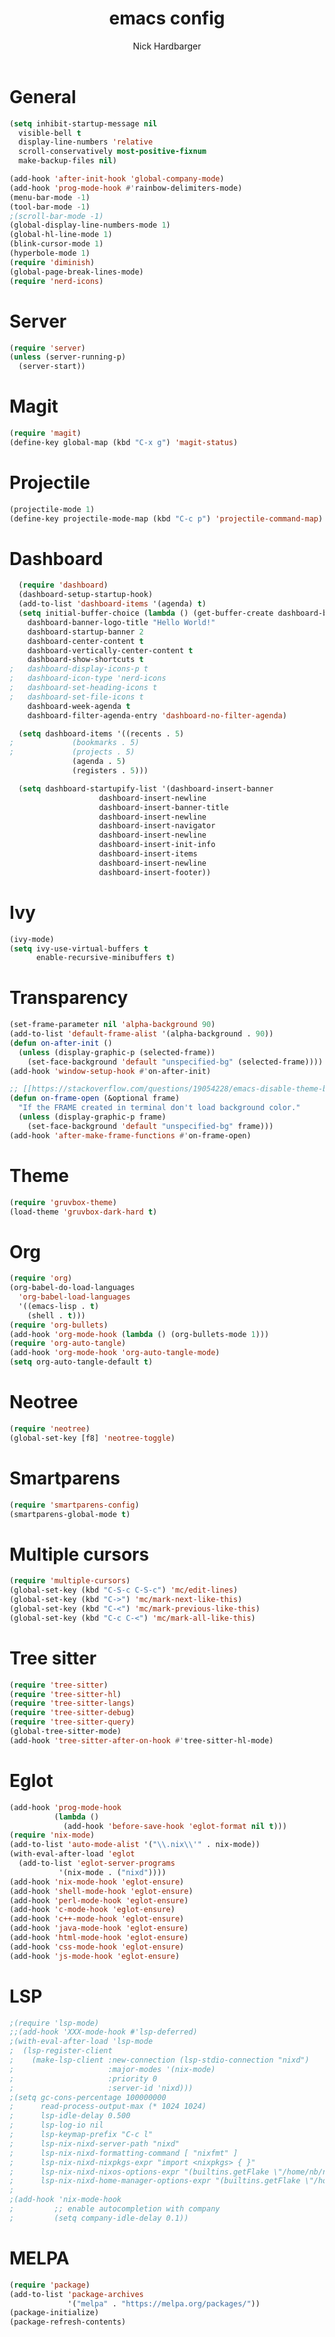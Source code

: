 #+title: emacs config
#+description: my emacs config
#+author: Nick Hardbarger
#+property: header-args :tangle init.el
#+startup: showeverything

* General
#+BEGIN_SRC emacs-lisp
  (setq inhibit-startup-message nil
	visible-bell t
	display-line-numbers 'relative
	scroll-conservatively most-positive-fixnum
	make-backup-files nil)

  (add-hook 'after-init-hook 'global-company-mode)
  (add-hook 'prog-mode-hook #'rainbow-delimiters-mode)
  (menu-bar-mode -1)
  (tool-bar-mode -1)
  ;(scroll-bar-mode -1)
  (global-display-line-numbers-mode 1)
  (global-hl-line-mode 1)
  (blink-cursor-mode 1)
  (hyperbole-mode 1)
  (require 'diminish)
  (global-page-break-lines-mode)
  (require 'nerd-icons)
#+END_SRC

* Server
#+BEGIN_SRC emacs-lisp
  (require 'server)
  (unless (server-running-p)
    (server-start))
#+END_SRC

* Magit
#+BEGIN_SRC emacs-lisp
  (require 'magit)
  (define-key global-map (kbd "C-x g") 'magit-status)
#+END_SRC

* Projectile
#+BEGIN_SRC emacs-lisp
(projectile-mode 1)
(define-key projectile-mode-map (kbd "C-c p") 'projectile-command-map)
#+END_SRC

* Dashboard
#+BEGIN_SRC emacs-lisp
  (require 'dashboard)
  (dashboard-setup-startup-hook)
  (add-to-list 'dashboard-items '(agenda) t)
  (setq initial-buffer-choice (lambda () (get-buffer-create dashboard-buffer-name))
	dashboard-banner-logo-title "Hello World!"
	dashboard-startup-banner 2
	dashboard-center-content t
	dashboard-vertically-center-content t
	dashboard-show-shortcuts t
;	dashboard-display-icons-p t
;	dashboard-icon-type 'nerd-icons
;	dashboard-set-heading-icons t
;	dashboard-set-file-icons t
	dashboard-week-agenda t
	dashboard-filter-agenda-entry 'dashboard-no-filter-agenda)

  (setq dashboard-items '((recents . 5)
;			  (bookmarks . 5)
;			  (projects . 5)
			  (agenda . 5)
			  (registers . 5)))
  
  (setq dashboard-startupify-list '(dashboard-insert-banner
				    dashboard-insert-newline
				    dashboard-insert-banner-title
				    dashboard-insert-newline
				    dashboard-insert-navigator
				    dashboard-insert-newline
				    dashboard-insert-init-info
				    dashboard-insert-items
				    dashboard-insert-newline
				    dashboard-insert-footer))
#+END_SRC

* Ivy
#+BEGIN_SRC emacs-lisp
(ivy-mode)
(setq ivy-use-virtual-buffers t
      enable-recursive-minibuffers t)
#+END_SRC

* Transparency
#+BEGIN_SRC emacs-lisp
(set-frame-parameter nil 'alpha-background 90)
(add-to-list 'default-frame-alist '(alpha-background . 90))
(defun on-after-init ()
  (unless (display-graphic-p (selected-frame))
    (set-face-background 'default "unspecified-bg" (selected-frame))))
(add-hook 'window-setup-hook #'on-after-init)

;; [[https://stackoverflow.com/questions/19054228/emacs-disable-theme-background-color-in-terminal/33298750#33298750][Emacs: disable theme background color in terminal - Stack Overflow]]
(defun on-frame-open (&optional frame)
  "If the FRAME created in terminal don't load background color."
  (unless (display-graphic-p frame)
    (set-face-background 'default "unspecified-bg" frame)))
(add-hook 'after-make-frame-functions #'on-frame-open)
#+END_SRC

* Theme
#+BEGIN_SRC emacs-lisp
(require 'gruvbox-theme)
(load-theme 'gruvbox-dark-hard t)
#+END_SRC

* Org
#+BEGIN_SRC emacs-lisp
(require 'org)
(org-babel-do-load-languages
  'org-babel-load-languages
  '((emacs-lisp . t)
    (shell . t)))
(require 'org-bullets)
(add-hook 'org-mode-hook (lambda () (org-bullets-mode 1)))
(require 'org-auto-tangle)
(add-hook 'org-mode-hook 'org-auto-tangle-mode)
(setq org-auto-tangle-default t)
#+END_SRC

* Neotree
#+BEGIN_SRC emacs-lisp
(require 'neotree)
(global-set-key [f8] 'neotree-toggle)
#+END_SRC

* Smartparens
#+BEGIN_SRC emacs-lisp
(require 'smartparens-config)
(smartparens-global-mode t)
#+END_SRC

* Multiple cursors
#+BEGIN_SRC emacs-lisp
(require 'multiple-cursors)
(global-set-key (kbd "C-S-c C-S-c") 'mc/edit-lines)
(global-set-key (kbd "C->") 'mc/mark-next-like-this)
(global-set-key (kbd "C-<") 'mc/mark-previous-like-this)
(global-set-key (kbd "C-c C-<") 'mc/mark-all-like-this)
#+END_SRC

* Tree sitter
#+BEGIN_SRC emacs-lisp
(require 'tree-sitter)
(require 'tree-sitter-hl)
(require 'tree-sitter-langs)
(require 'tree-sitter-debug)
(require 'tree-sitter-query)
(global-tree-sitter-mode)
(add-hook 'tree-sitter-after-on-hook #'tree-sitter-hl-mode)
#+END_SRC

* Eglot
#+BEGIN_SRC emacs-lisp
(add-hook 'prog-mode-hook
          (lambda ()
            (add-hook 'before-save-hook 'eglot-format nil t)))
(require 'nix-mode)
(add-to-list 'auto-mode-alist '("\\.nix\\'" . nix-mode))
(with-eval-after-load 'eglot
  (add-to-list 'eglot-server-programs
	       '(nix-mode . ("nixd"))))
(add-hook 'nix-mode-hook 'eglot-ensure)
(add-hook 'shell-mode-hook 'eglot-ensure)
(add-hook 'perl-mode-hook 'eglot-ensure)
(add-hook 'c-mode-hook 'eglot-ensure)
(add-hook 'c++-mode-hook 'eglot-ensure)
(add-hook 'java-mode-hook 'eglot-ensure)
(add-hook 'html-mode-hook 'eglot-ensure)
(add-hook 'css-mode-hook 'eglot-ensure)
(add-hook 'js-mode-hook 'eglot-ensure)
#+END_SRC

* LSP
#+BEGIN_SRC emacs-lisp
;(require 'lsp-mode)
;;(add-hook 'XXX-mode-hook #'lsp-deferred)
;(with-eval-after-load 'lsp-mode
;  (lsp-register-client
;    (make-lsp-client :new-connection (lsp-stdio-connection "nixd")
;                     :major-modes '(nix-mode)
;                     :priority 0
;                     :server-id 'nixd)))
;(setq gc-cons-percentage 100000000
;      read-process-output-max (* 1024 1024)
;      lsp-idle-delay 0.500
;      lsp-log-io nil
;      lsp-keymap-prefix "C-c l"
;      lsp-nix-nixd-server-path "nixd"
;      lsp-nix-nixd-formatting-command [ "nixfmt" ]
;      lsp-nix-nixd-nixpkgs-expr "import <nixpkgs> { }"
;      lsp-nix-nixd-nixos-options-expr "(builtins.getFlake \"/home/nb/nixos\").nixosConfigurations.mnd.options"
;      lsp-nix-nixd-home-manager-options-expr "(builtins.getFlake \"/home/nb/nixos\").homeConfigurations.\"nb@mnd\".options")
;
;(add-hook 'nix-mode-hook
;         ;; enable autocompletion with company
;         (setq company-idle-delay 0.1))
#+END_SRC

* MELPA
#+BEGIN_SRC emacs-lisp
(require 'package)
(add-to-list 'package-archives
             '("melpa" . "https://melpa.org/packages/"))
(package-initialize)
(package-refresh-contents)
#+END_SRC

